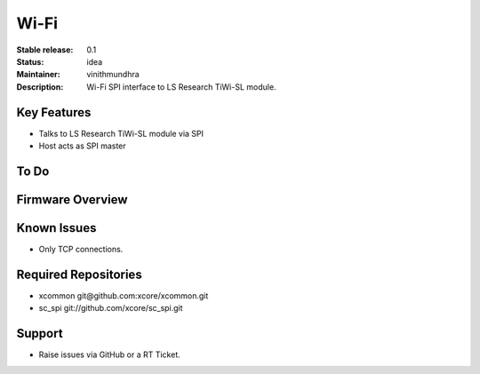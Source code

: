 Wi-Fi
.....

:Stable release:  0.1

:Status:  idea

:Maintainer:  vinithmundhra

:Description:  Wi-Fi SPI interface to LS Research TiWi-SL module.


Key Features
============

* Talks to LS Research TiWi-SL module via SPI
* Host acts as SPI master

To Do
=====


Firmware Overview
=================


Known Issues
============

* Only TCP connections.

Required Repositories
================

* xcommon git\@github.com:xcore/xcommon.git
* sc_spi git://github.com/xcore/sc_spi.git

Support
=======

* Raise issues via GitHub or a RT Ticket.